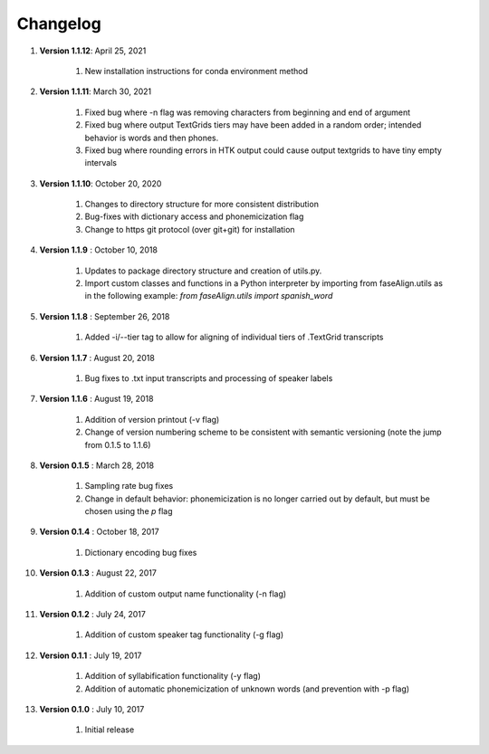.. _changelog:


Changelog
=========
#. **Version 1.1.12**: April 25, 2021

		#. New installation instructions for conda environment method

#. **Version 1.1.11**: March 30, 2021

		#. Fixed bug where -n flag was removing characters from beginning and end of argument
		#. Fixed bug where output TextGrids tiers may have been added in a random order; intended behavior is words and then phones.
		#. Fixed bug where rounding errors in HTK output could cause output textgrids to have tiny empty intervals

#. **Version 1.1.10**: October 20, 2020

		#. Changes to directory structure for more consistent distribution
		#. Bug-fixes with dictionary access and phonemicization flag
		#. Change to https git protocol (over git+git) for installation

#. **Version 1.1.9** : October 10, 2018

		#. Updates to package directory structure and creation of utils.py. 
		#. Import custom classes and functions in a Python interpreter by importing from faseAlign.utils as in the following example: `from faseAlign.utils import spanish_word`

#. **Version 1.1.8** : September 26, 2018

		#. Added -i/--tier tag to allow for aligning of individual tiers of .TextGrid transcripts

#. **Version 1.1.7** : August 20, 2018

		#. Bug fixes to .txt input transcripts and processing of speaker labels

#. **Version 1.1.6** : August 19, 2018

		#. Addition of version printout (-v flag)
		#. Change of version numbering scheme to be consistent with semantic versioning (note the jump from 0.1.5 to 1.1.6)

#. **Version 0.1.5** : March 28, 2018

		#. Sampling rate bug fixes
		#. Change in default behavior: phonemicization is no longer carried out by default, but must be chosen using the `p` flag

#. **Version 0.1.4** : October 18, 2017

		#. Dictionary encoding bug fixes

#. **Version 0.1.3** : August 22, 2017

		#. Addition of custom output name functionality (-n flag)

#. **Version 0.1.2** : July 24, 2017

		#. Addition of custom speaker tag functionality (-g flag)

#. **Version 0.1.1** : July 19, 2017

		#. Addition of syllabification functionality (-y flag)
		#. Addition of automatic phonemicization of unknown words (and prevention with -p flag)

#. **Version 0.1.0** : July 10, 2017

		#. Initial release
